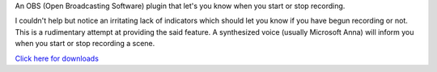 An OBS (Open Broadcasting Software) plugin that let's you know when you start or stop recording.

I couldn't help but notice an irritating lack of indicators which should let you
know if you have begun recording or not. This is a rudimentary attempt at
providing the said feature. A synthesized voice (usually Microsoft Anna) will
inform you when you start or stop recording a scene.

`Click here for downloads <https://sourceforge.net/projects/obsrecordingnotifier/files/>`_
